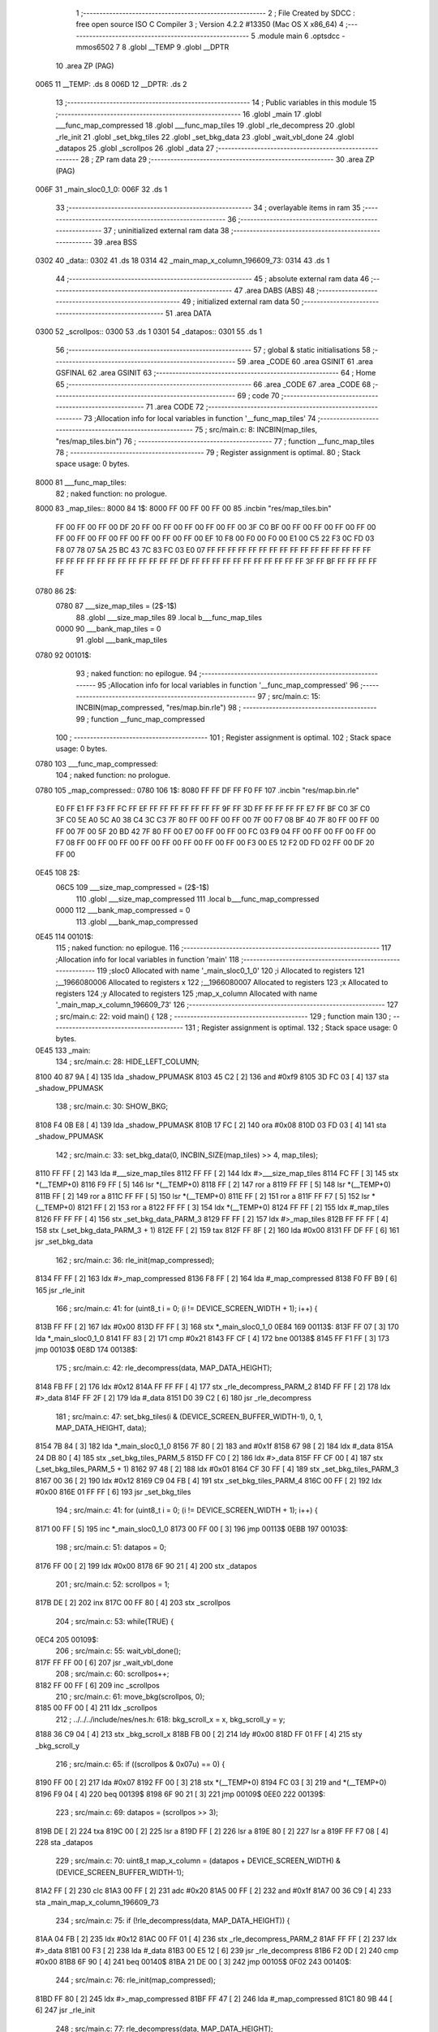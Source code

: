                               1 ;--------------------------------------------------------
                              2 ; File Created by SDCC : free open source ISO C Compiler 
                              3 ; Version 4.2.2 #13350 (Mac OS X x86_64)
                              4 ;--------------------------------------------------------
                              5 	.module main
                              6 	.optsdcc -mmos6502
                              7 	
                              8 	.globl __TEMP
                              9 	.globl __DPTR
                             10 	.area ZP      (PAG)
   0065                      11 __TEMP:	.ds 8
   006D                      12 __DPTR:	.ds 2
                             13 ;--------------------------------------------------------
                             14 ; Public variables in this module
                             15 ;--------------------------------------------------------
                             16 	.globl _main
                             17 	.globl ___func_map_compressed
                             18 	.globl ___func_map_tiles
                             19 	.globl _rle_decompress
                             20 	.globl _rle_init
                             21 	.globl _set_bkg_tiles
                             22 	.globl _set_bkg_data
                             23 	.globl _wait_vbl_done
                             24 	.globl _datapos
                             25 	.globl _scrollpos
                             26 	.globl _data
                             27 ;--------------------------------------------------------
                             28 ; ZP ram data
                             29 ;--------------------------------------------------------
                             30 	.area ZP      (PAG)
   006F                      31 _main_sloc0_1_0:
   006F                      32 	.ds 1
                             33 ;--------------------------------------------------------
                             34 ; overlayable items in ram
                             35 ;--------------------------------------------------------
                             36 ;--------------------------------------------------------
                             37 ; uninitialized external ram data
                             38 ;--------------------------------------------------------
                             39 	.area BSS
   0302                      40 _data::
   0302                      41 	.ds 18
   0314                      42 _main_map_x_column_196609_73:
   0314                      43 	.ds 1
                             44 ;--------------------------------------------------------
                             45 ; absolute external ram data
                             46 ;--------------------------------------------------------
                             47 	.area DABS    (ABS)
                             48 ;--------------------------------------------------------
                             49 ; initialized external ram data
                             50 ;--------------------------------------------------------
                             51 	.area DATA
   0300                      52 _scrollpos::
   0300                      53 	.ds 1
   0301                      54 _datapos::
   0301                      55 	.ds 1
                             56 ;--------------------------------------------------------
                             57 ; global & static initialisations
                             58 ;--------------------------------------------------------
                             59 	.area _CODE
                             60 	.area GSINIT
                             61 	.area GSFINAL
                             62 	.area GSINIT
                             63 ;--------------------------------------------------------
                             64 ; Home
                             65 ;--------------------------------------------------------
                             66 	.area _CODE
                             67 	.area _CODE
                             68 ;--------------------------------------------------------
                             69 ; code
                             70 ;--------------------------------------------------------
                             71 	.area CODE
                             72 ;------------------------------------------------------------
                             73 ;Allocation info for local variables in function '__func_map_tiles'
                             74 ;------------------------------------------------------------
                             75 ;	src/main.c: 8: INCBIN(map_tiles, "res/map_tiles.bin")
                             76 ;	-----------------------------------------
                             77 ;	 function __func_map_tiles
                             78 ;	-----------------------------------------
                             79 ;	Register assignment is optimal.
                             80 ;	Stack space usage: 0 bytes.
   8000                      81 ___func_map_tiles:
                             82 ;	naked function: no prologue.
   8000                      83 		_map_tiles::
   8000                      84 	 1$:
   8000 FF 00 FF 00 FF 00    85 	 .incbin "res/map_tiles.bin" 
        FF 00 FF 00 FF 00
        DF 20 FF 00 FF 00
        FF 00 FF 00 FF 00
        3F C0 BF 00 FF 00
        FF 00 FF 00 FF 00
        FF 00 FF 00 FF 00
        FF 00 FF 00 FF 00
        FF 00 EF 10 F8 00
        F0 00 F0 00 E1 00
        C5 22 F3 0C FD 03
        F8 07 78 07 5A 25
        BC 43 7C 83 FC 03
        E0 07 FF FF FF FF
        FF FF FF FF FF FF
        FF FF FF FF FF FF
        FF FF FF FF FF FF
        FF FF FF FF FF FF
        DF FF FF FF FF FF
        FF FF FF FF FF FF
        3F FF BF FF FF FF
        FF FF
   0780                      86 	 2$:
                     0780    87 	 ___size_map_tiles = (2$-1$) 
                             88 	 .globl ___size_map_tiles 
                             89 	 .local b___func_map_tiles 
                     0000    90 	 ___bank_map_tiles = 0 
                             91 	 .globl ___bank_map_tiles 
   0780                      92 00101$:
                             93 ;	naked function: no epilogue.
                             94 ;------------------------------------------------------------
                             95 ;Allocation info for local variables in function '__func_map_compressed'
                             96 ;------------------------------------------------------------
                             97 ;	src/main.c: 15: INCBIN(map_compressed, "res/map.bin.rle")
                             98 ;	-----------------------------------------
                             99 ;	 function __func_map_compressed
                            100 ;	-----------------------------------------
                            101 ;	Register assignment is optimal.
                            102 ;	Stack space usage: 0 bytes.
   0780                     103 ___func_map_compressed:
                            104 ;	naked function: no prologue.
   0780                     105 		_map_compressed::
   0780                     106 	 1$:
   8080 FF FF DF FF F0 FF   107 	 .incbin "res/map.bin.rle" 
        E0 FF E1 FF F3 FF
        FC FF EF FF FF FF
        FF FF FF FF 9F FF
        3D FF FF FF FF FF
        E7 FF BF C0 3F C0
        3F C0 5E A0 5C A0
        38 C4 3C C3 7F 80
        FF 00 FF 00 FF 00
        7F 00 F7 08 BF 40
        7F 80 FF 00 FF 00
        FF 00 7F 00 5F 20
        BD 42 7F 80 FF 00
        E7 00 FF 00 FF 00
        FC 03 F9 04 FF 00
        FF 00 FF 00 FF 00
        F7 08 FF 00 FF 00
        FF 00 FF 00 FF 00
        FF 00 FF 00 FF 00
        F3 00 E5 12 F2 0D
        FD 02 FF 00 DF 20
        FF 00
   0E45                     108 	 2$:
                     06C5   109 	 ___size_map_compressed = (2$-1$) 
                            110 	 .globl ___size_map_compressed 
                            111 	 .local b___func_map_compressed 
                     0000   112 	 ___bank_map_compressed = 0 
                            113 	 .globl ___bank_map_compressed 
   0E45                     114 00101$:
                            115 ;	naked function: no epilogue.
                            116 ;------------------------------------------------------------
                            117 ;Allocation info for local variables in function 'main'
                            118 ;------------------------------------------------------------
                            119 ;sloc0                     Allocated with name '_main_sloc0_1_0'
                            120 ;i                         Allocated to registers 
                            121 ;__1966080006              Allocated to registers x 
                            122 ;__1966080007              Allocated to registers 
                            123 ;x                         Allocated to registers 
                            124 ;y                         Allocated to registers 
                            125 ;map_x_column              Allocated with name '_main_map_x_column_196609_73'
                            126 ;------------------------------------------------------------
                            127 ;	src/main.c: 22: void main() {
                            128 ;	-----------------------------------------
                            129 ;	 function main
                            130 ;	-----------------------------------------
                            131 ;	Register assignment is optimal.
                            132 ;	Stack space usage: 0 bytes.
   0E45                     133 _main:
                            134 ;	src/main.c: 28: HIDE_LEFT_COLUMN;
   8100 40 87 9A      [ 4]  135 	lda	_shadow_PPUMASK
   8103 45 C2         [ 2]  136 	and	#0xf9
   8105 3D FC 03      [ 4]  137 	sta	_shadow_PPUMASK
                            138 ;	src/main.c: 30: SHOW_BKG;
   8108 F4 0B E8      [ 4]  139 	lda	_shadow_PPUMASK
   810B 17 FC         [ 2]  140 	ora	#0x08
   810D 03 FD 03      [ 4]  141 	sta	_shadow_PPUMASK
                            142 ;	src/main.c: 33: set_bkg_data(0, INCBIN_SIZE(map_tiles) >> 4, map_tiles);
   8110 FF FF         [ 2]  143 	lda	#___size_map_tiles
   8112 FF FF         [ 2]  144 	ldx	#>___size_map_tiles
   8114 FC FF         [ 3]  145 	stx	*(__TEMP+0)
   8116 F9 FF         [ 5]  146 	lsr	*(__TEMP+0)
   8118 FF            [ 2]  147 	ror	a
   8119 FF FF         [ 5]  148 	lsr	*(__TEMP+0)
   811B FF            [ 2]  149 	ror	a
   811C FF FF         [ 5]  150 	lsr	*(__TEMP+0)
   811E FF            [ 2]  151 	ror	a
   811F FF F7         [ 5]  152 	lsr	*(__TEMP+0)
   8121 FF            [ 2]  153 	ror	a
   8122 FF FF         [ 3]  154 	ldx	*(__TEMP+0)
   8124 FF FF         [ 2]  155 	ldx	#_map_tiles
   8126 FF FF FF      [ 4]  156 	stx	_set_bkg_data_PARM_3
   8129 FF FF         [ 2]  157 	ldx	#>_map_tiles
   812B FF FF FF      [ 4]  158 	stx	(_set_bkg_data_PARM_3 + 1)
   812E FF            [ 2]  159 	tax
   812F FF 8F         [ 2]  160 	lda	#0x00
   8131 FF DF FF      [ 6]  161 	jsr	_set_bkg_data
                            162 ;	src/main.c: 36: rle_init(map_compressed);
   8134 FF FF         [ 2]  163 	ldx	#>_map_compressed
   8136 F8 FF         [ 2]  164 	lda	#_map_compressed
   8138 F0 FF B9      [ 6]  165 	jsr	_rle_init
                            166 ;	src/main.c: 41: for (uint8_t i = 0; (i != DEVICE_SCREEN_WIDTH + 1); i++) {
   813B FF FF         [ 2]  167 	ldx	#0x00
   813D FF FF         [ 3]  168 	stx	*_main_sloc0_1_0
   0E84                     169 00113$:
   813F FF 07         [ 3]  170 	lda	*_main_sloc0_1_0
   8141 FF 83         [ 2]  171 	cmp	#0x21
   8143 FF CF         [ 4]  172 	bne	00138$
   8145 FF F1 FF      [ 3]  173 	jmp	00103$
   0E8D                     174 00138$:
                            175 ;	src/main.c: 42: rle_decompress(data, MAP_DATA_HEIGHT);
   8148 FB FF         [ 2]  176 	ldx	#0x12
   814A FF FF FF      [ 4]  177 	stx	_rle_decompress_PARM_2
   814D FF FF         [ 2]  178 	ldx	#>_data
   814F FF 2F         [ 2]  179 	lda	#_data
   8151 D0 39 C2      [ 6]  180 	jsr	_rle_decompress
                            181 ;	src/main.c: 47: set_bkg_tiles(i & (DEVICE_SCREEN_BUFFER_WIDTH-1), 0, 1, MAP_DATA_HEIGHT, data);
   8154 7B 84         [ 3]  182 	lda	*_main_sloc0_1_0
   8156 7F 80         [ 2]  183 	and	#0x1f
   8158 67 98         [ 2]  184 	ldx	#_data
   815A 24 DB 80      [ 4]  185 	stx	_set_bkg_tiles_PARM_5
   815D FF C0         [ 2]  186 	ldx	#>_data
   815F FF CF 00      [ 4]  187 	stx	(_set_bkg_tiles_PARM_5 + 1)
   8162 97 48         [ 2]  188 	ldx	#0x01
   8164 CF 30 FF      [ 4]  189 	stx	_set_bkg_tiles_PARM_3
   8167 00 36         [ 2]  190 	ldx	#0x12
   8169 C9 04 FB      [ 4]  191 	stx	_set_bkg_tiles_PARM_4
   816C 00 FF         [ 2]  192 	ldx	#0x00
   816E 01 FF FF      [ 6]  193 	jsr	_set_bkg_tiles
                            194 ;	src/main.c: 41: for (uint8_t i = 0; (i != DEVICE_SCREEN_WIDTH + 1); i++) {
   8171 00 FF         [ 5]  195 	inc	*_main_sloc0_1_0
   8173 00 FF 00      [ 3]  196 	jmp	00113$
   0EBB                     197 00103$:
                            198 ;	src/main.c: 51: datapos = 0;
   8176 FF 00         [ 2]  199 	ldx	#0x00
   8178 6F 90 21      [ 4]  200 	stx	_datapos
                            201 ;	src/main.c: 52: scrollpos = 1;
   817B DE            [ 2]  202 	inx
   817C 00 FF 80      [ 4]  203 	stx	_scrollpos
                            204 ;	src/main.c: 53: while(TRUE) {
   0EC4                     205 00109$:
                            206 ;	src/main.c: 55: wait_vbl_done();
   817F FF FF 00      [ 6]  207 	jsr	_wait_vbl_done
                            208 ;	src/main.c: 60: scrollpos++;
   8182 FF 00 FF      [ 6]  209 	inc	_scrollpos
                            210 ;	src/main.c: 61: move_bkg(scrollpos, 0);
   8185 00 FF 00      [ 4]  211 	ldx	_scrollpos
                            212 ;	../../../include/nes/nes.h: 618: bkg_scroll_x = x, bkg_scroll_y = y;
   8188 36 C9 04      [ 4]  213 	stx	_bkg_scroll_x
   818B FB 00         [ 2]  214 	ldy	#0x00
   818D FF 01 FF      [ 4]  215 	sty	_bkg_scroll_y
                            216 ;	src/main.c: 65: if ((scrollpos & 0x07u) == 0) {
   8190 FF 00         [ 2]  217 	lda	#0x07
   8192 FF 00         [ 3]  218 	stx	*(__TEMP+0)
   8194 FC 03         [ 3]  219 	and	*(__TEMP+0)
   8196 F9 04         [ 4]  220 	beq	00139$
   8198 6F 90 21      [ 3]  221 	jmp	00109$
   0EE0                     222 00139$:
                            223 ;	src/main.c: 69: datapos = (scrollpos >> 3);
   819B DE            [ 2]  224 	txa
   819C 00            [ 2]  225 	lsr	a
   819D FF            [ 2]  226 	lsr	a
   819E 80            [ 2]  227 	lsr	a
   819F FF F7 08      [ 4]  228 	sta	_datapos
                            229 ;	src/main.c: 70: uint8_t map_x_column = (datapos + DEVICE_SCREEN_WIDTH) & (DEVICE_SCREEN_BUFFER_WIDTH-1);
   81A2 FF            [ 2]  230 	clc
   81A3 00 FF         [ 2]  231 	adc	#0x20
   81A5 00 FF         [ 2]  232 	and	#0x1f
   81A7 00 36 C9      [ 4]  233 	sta	_main_map_x_column_196609_73
                            234 ;	src/main.c: 75: if (!rle_decompress(data, MAP_DATA_HEIGHT)) {
   81AA 04 FB         [ 2]  235 	ldx	#0x12
   81AC 00 FF 01      [ 4]  236 	stx	_rle_decompress_PARM_2
   81AF FF FF         [ 2]  237 	ldx	#>_data
   81B1 00 F3         [ 2]  238 	lda	#_data
   81B3 00 E5 12      [ 6]  239 	jsr	_rle_decompress
   81B6 F2 0D         [ 2]  240 	cmp	#0x00
   81B8 6F 90         [ 4]  241 	beq	00140$
   81BA 21 DE 00      [ 3]  242 	jmp	00105$
   0F02                     243 00140$:
                            244 ;	src/main.c: 76: rle_init(map_compressed);
   81BD FF 80         [ 2]  245 	ldx	#>_map_compressed
   81BF FF 47         [ 2]  246 	lda	#_map_compressed
   81C1 80 9B 44      [ 6]  247 	jsr	_rle_init
                            248 ;	src/main.c: 77: rle_decompress(data, MAP_DATA_HEIGHT);
   81C4 C7 38         [ 2]  249 	ldx	#0x12
   81C6 FF 00 36      [ 4]  250 	stx	_rle_decompress_PARM_2
   81C9 C9 04         [ 2]  251 	ldx	#>_data
   81CB FB 00         [ 2]  252 	lda	#_data
   81CD FF 01 FF      [ 6]  253 	jsr	_rle_decompress
   0F15                     254 00105$:
                            255 ;	src/main.c: 83: set_bkg_tiles(map_x_column, 0, 1, MAP_DATA_HEIGHT, data);
   81D0 FC 03         [ 2]  256 	lda	#_data
   81D2 FC 00 FA      [ 4]  257 	sta	_set_bkg_tiles_PARM_5
   81D5 04 FD         [ 2]  258 	lda	#>_data
   81D7 02 3E C1      [ 4]  259 	sta	(_set_bkg_tiles_PARM_5 + 1)
   81DA BF 00         [ 2]  260 	ldx	#0x01
   81DC FF 00 FF      [ 4]  261 	stx	_set_bkg_tiles_PARM_3
   81DF 00 BC         [ 2]  262 	ldx	#0x12
   81E1 43 00 00      [ 4]  263 	stx	_set_bkg_tiles_PARM_4
   81E4 81 00 44      [ 4]  264 	lda	_main_map_x_column_196609_73
   81E7 83 30         [ 2]  265 	ldx	#0x00
   81E9 CF B9 46      [ 6]  266 	jsr	_set_bkg_tiles
   81EC D3 2C FF      [ 3]  267 	jmp	00109$
   0F34                     268 00115$:
                            269 ;	src/main.c: 86: }
   81EF 00            [ 6]  270 	rts
                            271 	.area CODE
                            272 	.area RODATA
                            273 	.area XINIT
   0000                     274 __xinit__scrollpos:
   81F0 F1                  275 	.db #0x00	; 0
   0001                     276 __xinit__datapos:
   81F1 0E                  277 	.db #0x00	; 0
                            278 	.area CABS    (ABS)

